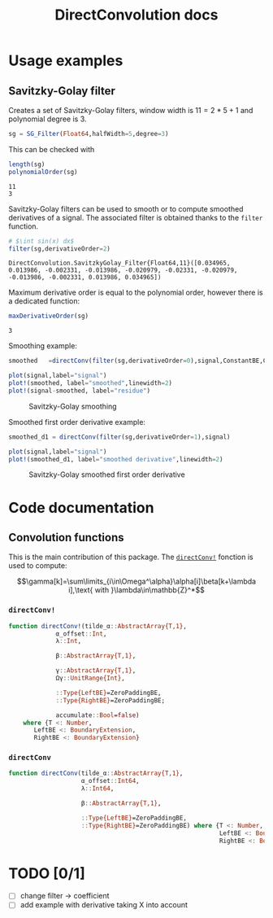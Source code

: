 # to compile with lualatex -shell-escape docs.tex
#+TITLE: DirectConvolution docs
#+LATEX_HEADER: \usepackage{fontspec}
# minted automatically added thanks to (setq org-latex-listings 'minted)
#+LATEX_HEADER: \setmonofont{DejaVu Sans Mono}[Scale=MatchLowercase]

#+BEGIN_SRC emacs-lisp :exports none
(setq org-latex-listings 'minted
      org-latex-pdf-process
      '("lualatex -shell-escape -interaction nonstopmode -output-directory %o %f"
        "lualatex -shell-escape -interaction nonstopmode -output-directory %o %f"))
#+END_SRC

#+RESULTS:
| lualatex -shell-escape -interaction nonstopmode -output-directory %o %f | lualatex -shell-escape -interaction nonstopmode -output-directory %o %f |

#+BEGIN_SRC latex :exports results
\definecolor{bg}{rgb}{0.95,0.95,0.95}
\setminted[julia]{
  bgcolor=bg,
  breaklines=true,
  mathescape,
  fontsize=\footnotesize}
#+END_SRC

#+BEGIN_SRC julia :session *doc_session* :exports none
using Revise
using DirectConvolution
using Plots

signal=readcsv("../docs/src/data/Maldi_ToF.txt")
signal=signal[:,2];
nothing
#+END_SRC

#+RESULTS:

* Usage examples
** Savitzky-Golay filter

Creates a set of Savitzky-Golay filters, window width is $11=2*5+1$ and polynomial degree is $3$.

#+BEGIN_SRC julia :session *doc_session* :exports code :results output :wrap "SRC julia :eval never"
sg = SG_Filter(Float64,halfWidth=5,degree=3)
#+END_SRC

#+RESULTS:
#+BEGIN_SRC julia :eval never
DirectConvolution.SavitzkyGolay_Filter_Set{Float64,11}(DirectConvolution.SavitzkyGolay_Filter{Float64,11}[DirectConvolution.SavitzkyGolay_Filter{Float64,11}([-0.0839161, 0.020979, 0.102564, 0.160839, 0.195804, 0.207459, 0.195804, 0.160839, 0.102564, 0.020979, -0.0839161]), DirectConvolution.SavitzkyGolay_Filter{Float64,11}([0.0582751, -0.0571096, -0.103341, -0.0977078, -0.0574981, -1.15551e-19, 0.0574981, 0.0977078, 0.103341, 0.0571096, -0.0582751]), DirectConvolution.SavitzkyGolay_Filter{Float64,11}([0.034965, 0.013986, -0.002331, -0.013986, -0.020979, -0.02331, -0.020979, -0.013986, -0.002331, 0.013986, 0.034965]), DirectConvolution.SavitzkyGolay_Filter{Float64,11}([-0.034965, 0.00699301, 0.025641, 0.0268065, 0.016317, 1.58911e-18, -0.016317, -0.0268065, -0.025641, -0.00699301, 0.034965])])
#+END_SRC

This can be checked with

#+BEGIN_SRC julia :session *doc_session* :exports both :results output
length(sg)
polynomialOrder(sg)
#+END_SRC

#+RESULTS:
: 11
: 3

Savitzky-Golay filters can be used to smooth or to compute smoothed
derivatives of a signal. The associated filter is obtained thanks to
the =filter= function.

#+BEGIN_SRC julia :session *doc_session* :exports both :results output 
# $\int sin(x) dx$
filter(sg,derivativeOrder=2)
#+END_SRC

#+RESULTS:
: DirectConvolution.SavitzkyGolay_Filter{Float64,11}([0.034965, 0.013986, -0.002331, -0.013986, -0.020979, -0.02331, -0.020979, -0.013986, -0.002331, 0.013986, 0.034965])

Maximum derivative order is equal to the polynomial order, however there is a dedicated function:

#+BEGIN_SRC julia :session *doc_session* :exports both :results output
maxDerivativeOrder(sg)
#+END_SRC

#+RESULTS:
: 3

Smoothing example:

#+BEGIN_SRC julia :session *doc_session* :exports code 
smoothed   =directConv(filter(sg,derivativeOrder=0),signal,ConstantBE,ConstantBE)

plot(signal,label="signal")
plot!(smoothed, label="smoothed",linewidth=2)
plot!(signal-smoothed, label="residue")
#+END_SRC

#+RESULTS:

#+BEGIN_SRC julia :session *doc_session* :results graphics :file figures/sg.png :exports results
savefig("figures/sg.png")
#+END_SRC

#+CAPTION: Savitzky-Golay smoothing
#+RESULTS:
[[file:figures/sg.png]]

Smoothed first order derivative example:

#+BEGIN_SRC julia :session *doc_session* :exports code 
smoothed_d1 = directConv(filter(sg,derivativeOrder=1),signal)

plot(signal,label="signal")
plot!(smoothed_d1, label="smoothed derivative",linewidth=2)
#+END_SRC

#+RESULTS:

#+BEGIN_SRC julia :session *doc_session* :results graphics :file figures/sg_d1.png :exports results
savefig("figures/sg_d1.png")
#+END_SRC

#+CAPTION: Savitzky-Golay smoothed first order derivative
#+RESULTS:
[[file:figures/sg_d1.png]]

* Code documentation

** Convolution functions

This is the main contribution of this package. The [[id:59e21a70-6395-4a06-9979-8e4449ac4c64][=directConv!=]] fonction is used to compute:

$$\gamma[k]=\sum\limits_{i\in\Omega^\alpha}\alpha[i]\beta[k+\lambda i],\text{ with }\lambda\in\mathbb{Z}^*$$

*** =directConv!=
    :PROPERTIES:
    :ID:       59e21a70-6395-4a06-9979-8e4449ac4c64
    :END:

 #+BEGIN_SRC sh :results output :exports results :wrap "SRC julia :eval never"
orgExtractSnippet.sh "../src/directConvolution.jl" directConv!
 #+END_SRC

 #+RESULTS:
 #+BEGIN_SRC julia :eval never
 function directConv!(tilde_α::AbstractArray{T,1},
		      α_offset::Int,
		      λ::Int,

		      β::AbstractArray{T,1},

		      γ::AbstractArray{T,1},
		      Ωγ::UnitRange{Int},

		      ::Type{LeftBE}=ZeroPaddingBE,
		      ::Type{RightBE}=ZeroPaddingBE;

		      accumulate::Bool=false)
     where {T <: Number,
	    LeftBE <: BoundaryExtension,
	    RightBE <: BoundaryExtension}

 #+END_SRC


*** =directConv=

 #+BEGIN_SRC sh :results output :exports results :wrap "SRC julia :eval never"
orgExtractSnippet.sh "../src/directConvolution.jl" directConv
 #+END_SRC

 #+RESULTS:
 #+BEGIN_SRC julia :eval never
function directConv(tilde_α::AbstractArray{T,1},
                    α_offset::Int64,
                    λ::Int64,

                    β::AbstractArray{T,1},

                    ::Type{LeftBE}=ZeroPaddingBE,
                    ::Type{RightBE}=ZeroPaddingBE) where {T <: Number,
                                                          LeftBE <: BoundaryExtension,
                                                          RightBE <: BoundaryExtension}

 #+END_SRC
 
* TODO [0/1]

- [ ] change filter -> coefficient
- [ ] add example with derivative taking X into account
